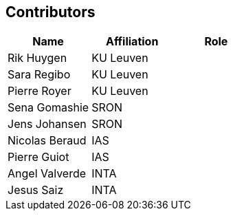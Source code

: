 == Contributors

[%header,cols="1, 1, 1"]
|===
| Name               | Affiliation   | Role
| Rik Huygen         | KU Leuven     |
| Sara Regibo        | KU Leuven     |
| Pierre Royer       | KU Leuven     |
| Sena Gomashie      | SRON          |
| Jens Johansen      | SRON          |
| Nicolas Beraud     | IAS           |
| Pierre Guiot       | IAS           |
| Angel Valverde     | INTA          |
| Jesus Saiz         | INTA          |
|===
